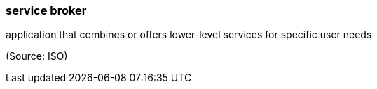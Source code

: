 === service broker

application that combines or offers lower-level services for specific user needs

(Source: ISO)

